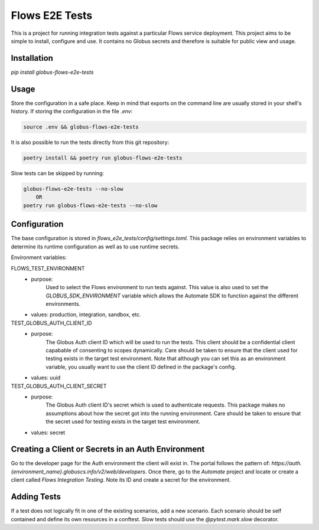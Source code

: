 Flows E2E Tests
---------------

This is a project for running integration tests against a particular Flows
service deployment. This project aims to be simple to install, configure and
use. It contains no Globus secrets and therefore is suitable for public view and
usage.

Installation
============

`pip install globus-flows-e2e-tests`

Usage
=====

Store the configuration in a safe place. Keep in mind that exports on the command
line are usually stored in your shell's history. If storing the configuration in
the file `.env`:

.. code-block:: bash

    source .env && globus-flows-e2e-tests


It is also possible to run the tests directly from this git repository:

.. code-block:: bash

    poetry install && poetry run globus-flows-e2e-tests


Slow tests can be skipped by running:

.. code-block:: bash

    globus-flows-e2e-tests --no-slow
        OR
    poetry run globus-flows-e2e-tests --no-slow

Configuration
=============

The base configuration is stored in
`flows_e2e_tests/config/settings.toml`. This package relies on
environment variables to determine its runtime configuration as well as to use
runtime secrets.

Environment variables:

FLOWS_TEST_ENVIRONMENT
    - purpose:
        Used to select the Flows environment to run tests against. This value is
        also used to set the `GLOBUS_SDK_ENVIRONMENT` variable which allows the
        Automate SDK to function against the different environments.
    - values: production, integration, sandbox, etc.

TEST_GLOBUS_AUTH_CLIENT_ID
    - purpose:
        The Globus Auth client ID which will be used to run the tests. This
        client should be a confidential client capabable of consenting to scopes
        dynamically. Care should be taken to ensure that the client used for
        testing exists in the target test environment. Note that although you
        can set this as an environment variable, you usually want to use the
        client ID defined in the package's config.
    - values: uuid

TEST_GLOBUS_AUTH_CLIENT_SECRET
    - purpose:
        The Globus Auth client ID's secret which is used to authenticate
        requests. This package makes no assumptions about how the secret got
        into the running environment. Care should be taken to ensure that the
        secret used for testing exists in the target test environment.
    - values: secret

Creating a Client or Secrets in an Auth Environment
===================================================

Go to the developer page for the Auth environment the client will exist in. The
portal follows the pattern of:
`https://auth.{environment_name}.globuscs.info/v2/web/developers`. Once there,
go to the `Automate` project and locate or create a client called `Flows
Integration Testing`. Note its ID and create a secret for the environment.

Adding Tests
============

If a test does not logically fit in one of the existing scenarios, add a new
scenario. Each scenario should be self contained and define its own resources in
a conftest. Slow tests should use the `@pytest.mark.slow` decorator.
